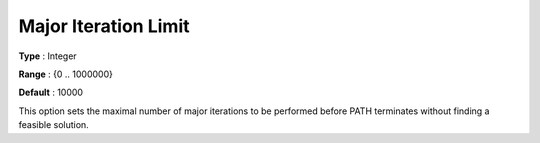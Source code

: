 .. _PATH_Limits_-_Major_Iter_Limit:


Major Iteration Limit
=====================



**Type** :	Integer	

**Range** :	{0 .. 1000000}	

**Default** :	10000	



This option sets the maximal number of major iterations to be performed before PATH terminates without finding a feasible solution.





